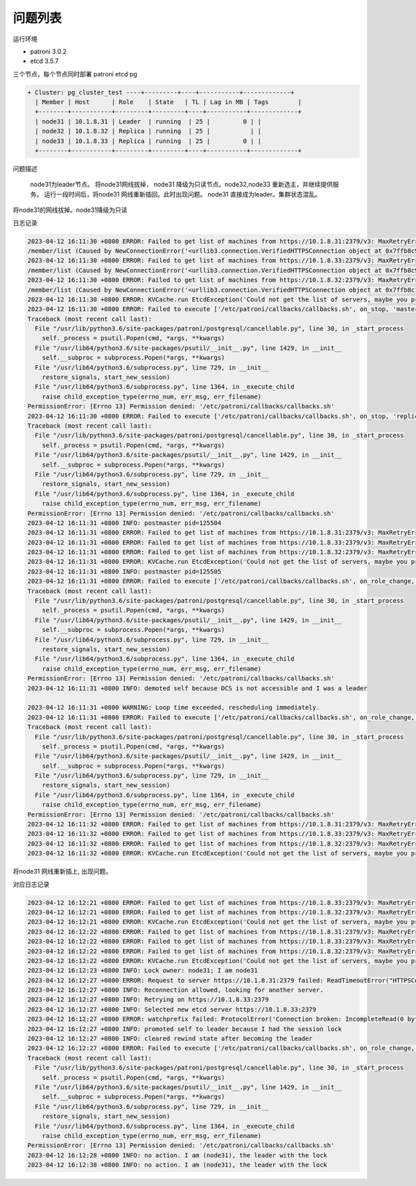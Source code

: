 问题列表
~~~~~~~~~~

运行环境

- patroni  3.0.2

- etcd 3.5.7

三个节点，每个节点同时部署 patroni etcd pg

.. code-block:: ini

  + Cluster: pg_cluster_test ----+---------+----+-----------+-------------+
    | Member | Host      | Role    | State   | TL | Lag in MB | Tags        |
    +--------+-----------+---------+---------+----+-----------+-------------+
    | node31 | 10.1.8.31 | Leader  | running  | 25 |         0 | |
    | node32 | 10.1.8.32 | Replica | running  | 25 |           | |
    | node33 | 10.1.8.33 | Replica | running  | 25 |         0 | |
    +--------+-----------+---------+---------+----+-----------+-------------+

问题描述

  node31为leader节点。 将node31网线拔掉， node31 降级为只读节点。node32,node33 重新选主，并继续提供服务。
  运行一段时间后，将node31 网线重新插回。此时出现问题。 node31 直接成为leader。集群状态混乱。


将node31的网线拔掉。node31降级为只读

日志记录

.. code-block:: ini

  2023-04-12 16:11:30 +0800 ERROR: Failed to get list of machines from https://10.1.8.31:2379/v3: MaxRetryError("HTTPSConnectionPool(host='10.1.8.31', port=2379): Max retries exceeded with url: /v3/cluster
  /member/list (Caused by NewConnectionError('<urllib3.connection.VerifiedHTTPSConnection object at 0x7ffb8c99c3c8>: Failed to establish a new connection: [Errno 101] Network is unreachable',))",)
  2023-04-12 16:11:30 +0800 ERROR: Failed to get list of machines from https://10.1.8.33:2379/v3: MaxRetryError("HTTPSConnectionPool(host='10.1.8.33', port=2379): Max retries exceeded with url: /v3/cluster
  /member/list (Caused by NewConnectionError('<urllib3.connection.VerifiedHTTPSConnection object at 0x7ffb8c99c780>: Failed to establish a new connection: [Errno 101] Network is unreachable',))",)
  2023-04-12 16:11:30 +0800 ERROR: Failed to get list of machines from https://10.1.8.32:2379/v3: MaxRetryError("HTTPSConnectionPool(host='10.1.8.32', port=2379): Max retries exceeded with url: /v3/cluster
  /member/list (Caused by NewConnectionError('<urllib3.connection.VerifiedHTTPSConnection object at 0x7ffb8c14da90>: Failed to establish a new connection: [Errno 101] Network is unreachable',))",)
  2023-04-12 16:11:30 +0800 ERROR: KVCache.run EtcdException('Could not get the list of servers, maybe you provided the wrong host(s) to connect to?',)
  2023-04-12 16:11:30 +0800 ERROR: Failed to execute ['/etc/patroni/callbacks/callbacks.sh', on_stop, 'master', 'pg_cluster_test']
  Traceback (most recent call last):
    File "/usr/lib/python3.6/site-packages/patroni/postgresql/cancellable.py", line 30, in _start_process
      self._process = psutil.Popen(cmd, *args, **kwargs)
    File "/usr/lib64/python3.6/site-packages/psutil/__init__.py", line 1429, in __init__
      self.__subproc = subprocess.Popen(*args, **kwargs)
    File "/usr/lib64/python3.6/subprocess.py", line 729, in __init__
      restore_signals, start_new_session)
    File "/usr/lib64/python3.6/subprocess.py", line 1364, in _execute_child
      raise child_exception_type(errno_num, err_msg, err_filename)
  PermissionError: [Errno 13] Permission denied: '/etc/patroni/callbacks/callbacks.sh'
  2023-04-12 16:11:30 +0800 ERROR: Failed to execute ['/etc/patroni/callbacks/callbacks.sh', on_stop, 'replica', 'pg_cluster_test']
  Traceback (most recent call last):
    File "/usr/lib/python3.6/site-packages/patroni/postgresql/cancellable.py", line 30, in _start_process
      self._process = psutil.Popen(cmd, *args, **kwargs)
    File "/usr/lib64/python3.6/site-packages/psutil/__init__.py", line 1429, in __init__
      self.__subproc = subprocess.Popen(*args, **kwargs)
    File "/usr/lib64/python3.6/subprocess.py", line 729, in __init__
      restore_signals, start_new_session)
    File "/usr/lib64/python3.6/subprocess.py", line 1364, in _execute_child
      raise child_exception_type(errno_num, err_msg, err_filename)
  PermissionError: [Errno 13] Permission denied: '/etc/patroni/callbacks/callbacks.sh'
  2023-04-12 16:11:31 +0800 INFO: postmaster pid=125504
  2023-04-12 16:11:31 +0800 ERROR: Failed to get list of machines from https://10.1.8.31:2379/v3: MaxRetryError("HTTPSConnectionPool(host='10.1.8.31', port=2379): Max retries exceeded with url: /v3/cluster/member/list (Caused by NewConnectionError('<urllib3.connection.VerifiedHTTPSConnection object at 0x7ffb8c14d198>: Failed to establish a new connection: [Errno 101] Network is unreachable',))",)
  2023-04-12 16:11:31 +0800 ERROR: Failed to get list of machines from https://10.1.8.33:2379/v3: MaxRetryError("HTTPSConnectionPool(host='10.1.8.33', port=2379): Max retries exceeded with url: /v3/cluster/member/list (Caused by NewConnectionError('<urllib3.connection.VerifiedHTTPSConnection object at 0x7ffb8d9c90f0>: Failed to establish a new connection: [Errno 101] Network is unreachable',))",)
  2023-04-12 16:11:31 +0800 ERROR: Failed to get list of machines from https://10.1.8.32:2379/v3: MaxRetryError("HTTPSConnectionPool(host='10.1.8.32', port=2379): Max retries exceeded with url: /v3/cluster/member/list (Caused by NewConnectionError('<urllib3.connection.VerifiedHTTPSConnection object at 0x7ffb8d9c9240>: Failed to establish a new connection: [Errno 101] Network is unreachable',))",)
  2023-04-12 16:11:31 +0800 ERROR: KVCache.run EtcdException('Could not get the list of servers, maybe you provided the wrong host(s) to connect to?',)
  2023-04-12 16:11:31 +0800 INFO: postmaster pid=125505
  2023-04-12 16:11:31 +0800 ERROR: Failed to execute ['/etc/patroni/callbacks/callbacks.sh', on_role_change, 'replica', 'pg_cluster_test']
  Traceback (most recent call last):
    File "/usr/lib/python3.6/site-packages/patroni/postgresql/cancellable.py", line 30, in _start_process
      self._process = psutil.Popen(cmd, *args, **kwargs)
    File "/usr/lib64/python3.6/site-packages/psutil/__init__.py", line 1429, in __init__
      self.__subproc = subprocess.Popen(*args, **kwargs)
    File "/usr/lib64/python3.6/subprocess.py", line 729, in __init__
      restore_signals, start_new_session)
    File "/usr/lib64/python3.6/subprocess.py", line 1364, in _execute_child
      raise child_exception_type(errno_num, err_msg, err_filename)
  PermissionError: [Errno 13] Permission denied: '/etc/patroni/callbacks/callbacks.sh'
  2023-04-12 16:11:31 +0800 INFO: demoted self because DCS is not accessible and I was a leader

  2023-04-12 16:11:31 +0800 WARNING: Loop time exceeded, rescheduling immediately.
  2023-04-12 16:11:31 +0800 ERROR: Failed to execute ['/etc/patroni/callbacks/callbacks.sh', on_role_change, 'replica', 'pg_cluster_test']
  Traceback (most recent call last):
    File "/usr/lib/python3.6/site-packages/patroni/postgresql/cancellable.py", line 30, in _start_process
      self._process = psutil.Popen(cmd, *args, **kwargs)
    File "/usr/lib64/python3.6/site-packages/psutil/__init__.py", line 1429, in __init__
      self.__subproc = subprocess.Popen(*args, **kwargs)
    File "/usr/lib64/python3.6/subprocess.py", line 729, in __init__
      restore_signals, start_new_session)
    File "/usr/lib64/python3.6/subprocess.py", line 1364, in _execute_child
      raise child_exception_type(errno_num, err_msg, err_filename)
  PermissionError: [Errno 13] Permission denied: '/etc/patroni/callbacks/callbacks.sh'
  2023-04-12 16:11:32 +0800 ERROR: Failed to get list of machines from https://10.1.8.31:2379/v3: MaxRetryError("HTTPSConnectionPool(host='10.1.8.31', port=2379): Max retries exceeded with url: /v3/cluster/member/list (Caused by NewConnectionError('<urllib3.connection.VerifiedHTTPSConnection object at 0x7ffb8c14d400>: Failed to establish a new connection: [Errno 101] Network is unreachable',))",)
  2023-04-12 16:11:32 +0800 ERROR: Failed to get list of machines from https://10.1.8.33:2379/v3: MaxRetryError("HTTPSConnectionPool(host='10.1.8.33', port=2379): Max retries exceeded with url: /v3/cluster/member/list (Caused by NewConnectionError('<urllib3.connection.VerifiedHTTPSConnection object at 0x7ffb8c14d630>: Failed to establish a new connection: [Errno 101] Network is unreachable',))",)
  2023-04-12 16:11:32 +0800 ERROR: Failed to get list of machines from https://10.1.8.32:2379/v3: MaxRetryError("HTTPSConnectionPool(host='10.1.8.32', port=2379): Max retries exceeded with url: /v3/cluster/member/list (Caused by NewConnectionError('<urllib3.connection.VerifiedHTTPSConnection object at 0x7ffb8d9c90b8>: Failed to establish a new connection: [Errno 101] Network is unreachable',))",)
  2023-04-12 16:11:32 +0800 ERROR: KVCache.run EtcdException('Could not get the list of servers, maybe you provided the wrong host(s) to connect to?',)

将node31 网线重新插上, 出现问题。
 
对应日志记录

.. code-block:: ini

  2023-04-12 16:12:21 +0800 ERROR: Failed to get list of machines from https://10.1.8.33:2379/v3: MaxRetryError("HTTPSConnectionPool(host='10.1.8.33', port=2379): Max retries exceeded with url: /v3/cluster/member/list (Caused by NewConnectionError('<urllib3.connection.VerifiedHTTPSConnection object at 0x7ffb8c96d240>: Failed to establish a new connection: [Errno 101] Network is unreachable',))",)
  2023-04-12 16:12:21 +0800 ERROR: Failed to get list of machines from https://10.1.8.32:2379/v3: MaxRetryError("HTTPSConnectionPool(host='10.1.8.32', port=2379): Max retries exceeded with url: /v3/cluster/member/list (Caused by NewConnectionError('<urllib3.connection.VerifiedHTTPSConnection object at 0x7ffb8c96d160>: Failed to establish a new connection: [Errno 101] Network is unreachable',))",)
  2023-04-12 16:12:21 +0800 ERROR: KVCache.run EtcdException('Could not get the list of servers, maybe you provided the wrong host(s) to connect to?',)
  2023-04-12 16:12:22 +0800 ERROR: Failed to get list of machines from https://10.1.8.31:2379/v3: MaxRetryError("HTTPSConnectionPool(host='10.1.8.31', port=2379): Max retries exceeded with url: /v3/cluster/member/list (Caused by NewConnectionError('<urllib3.connection.VerifiedHTTPSConnection object at 0x7ffb8c975940>: Failed to establish a new connection: [Errno 101] Network is unreachable',))",)
  2023-04-12 16:12:22 +0800 ERROR: Failed to get list of machines from https://10.1.8.33:2379/v3: MaxRetryError("HTTPSConnectionPool(host='10.1.8.33', port=2379): Max retries exceeded with url: /v3/cluster/member/list (Caused by NewConnectionError('<urllib3.connection.VerifiedHTTPSConnection object at 0x7ffb8c98feb8>: Failed to establish a new connection: [Errno 101] Network is unreachable',))",)
  2023-04-12 16:12:22 +0800 ERROR: Failed to get list of machines from https://10.1.8.32:2379/v3: MaxRetryError("HTTPSConnectionPool(host='10.1.8.32', port=2379): Max retries exceeded with url: /v3/cluster/member/list (Caused by NewConnectionError('<urllib3.connection.VerifiedHTTPSConnection object at 0x7ffb8c98fe10>: Failed to establish a new connection: [Errno 101] Network is unreachable',))",)
  2023-04-12 16:12:22 +0800 ERROR: KVCache.run EtcdException('Could not get the list of servers, maybe you provided the wrong host(s) to connect to?',)
  2023-04-12 16:12:23 +0800 INFO: Lock owner: node31; I am node31
  2023-04-12 16:12:27 +0800 ERROR: Request to server https://10.1.8.31:2379 failed: ReadTimeoutError("HTTPSConnectionPool(host='10.1.8.31', port=2379): Read timed out. (read timeout=3.333230980342099)",)
  2023-04-12 16:12:27 +0800 INFO: Reconnection allowed, looking for another server.
  2023-04-12 16:12:27 +0800 INFO: Retrying on https://10.1.8.33:2379
  2023-04-12 16:12:27 +0800 INFO: Selected new etcd server https://10.1.8.33:2379
  2023-04-12 16:12:27 +0800 ERROR: watchprefix failed: ProtocolError('Connection broken: IncompleteRead(0 bytes read)', IncompleteRead(0 bytes read))
  2023-04-12 16:12:27 +0800 INFO: promoted self to leader because I had the session lock
  2023-04-12 16:12:27 +0800 INFO: cleared rewind state after becoming the leader
  2023-04-12 16:12:27 +0800 ERROR: Failed to execute ['/etc/patroni/callbacks/callbacks.sh', on_role_change, 'master', 'pg_cluster_test']
  Traceback (most recent call last):
    File "/usr/lib/python3.6/site-packages/patroni/postgresql/cancellable.py", line 30, in _start_process
      self._process = psutil.Popen(cmd, *args, **kwargs)
    File "/usr/lib64/python3.6/site-packages/psutil/__init__.py", line 1429, in __init__
      self.__subproc = subprocess.Popen(*args, **kwargs)
    File "/usr/lib64/python3.6/subprocess.py", line 729, in __init__
      restore_signals, start_new_session)
    File "/usr/lib64/python3.6/subprocess.py", line 1364, in _execute_child
      raise child_exception_type(errno_num, err_msg, err_filename)
  PermissionError: [Errno 13] Permission denied: '/etc/patroni/callbacks/callbacks.sh'
  2023-04-12 16:12:28 +0800 INFO: no action. I am (node31), the leader with the lock
  2023-04-12 16:12:38 +0800 INFO: no action. I am (node31), the leader with the lock
